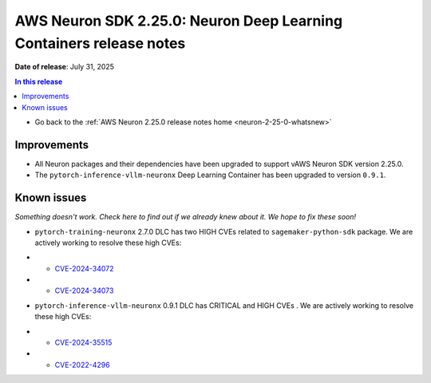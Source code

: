 .. _neuron-2-25-0-dlc:

.. meta::
   :description: The official release notes for the AWS Neuron SDK Deep Learning Containers (DLC) component, version 2.25.0. Release date: 7/31/2025.

AWS Neuron SDK 2.25.0: Neuron Deep Learning Containers release notes
====================================================================

**Date of release**: July 31, 2025

.. contents:: In this release
   :local:
   :depth: 2

* Go back to the :ref:`AWS Neuron 2.25.0 release notes home <neuron-2-25-0-whatsnew>`

Improvements
------------

* All Neuron packages and their dependencies have been upgraded to support vAWS Neuron SDK version 2.25.0.
* The ``pytorch-inference-vllm-neuronx`` Deep Learning Container has been upgraded to version ``0.9.1``.

Known issues
------------

*Something doesn't work. Check here to find out if we already knew about it. We hope to fix these soon!*

* ``pytorch-training-neuronx`` 2.7.0 DLC has two HIGH CVEs related to ``sagemaker-python-sdk`` package. We are actively working to resolve these high CVEs:
- * `CVE-2024-34072 <https://nvd.nist.gov/vuln/detail/CVE-2024-34072>`_
- * `CVE-2024-34073 <https://nvd.nist.gov/vuln/detail/CVE-2024-34073>`_
* ``pytorch-inference-vllm-neuronx`` 0.9.1 DLC has CRITICAL and HIGH CVEs . We are actively working to resolve these high CVEs:
- * `CVE-2024-35515 <https://nvd.nist.gov/vuln/detail/CVE-2024-35515>`_
- * `CVE-2022-4296 <https://nvd.nist.gov/vuln/detail/CVE-2022-42969>`_